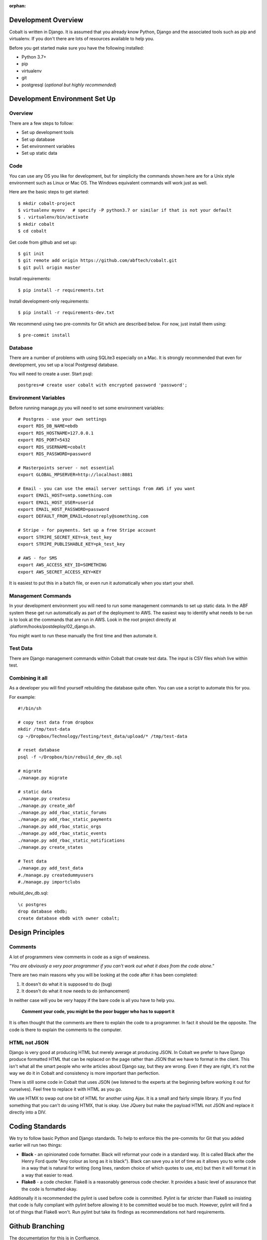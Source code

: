 :orphan:

.. image:: images/cobalt.jpg
 :width: 300
 :alt: Cobalt Chemical Symbol

.. image:: images/development.jpg
 :width: 300
 :alt: Coding

Development Overview
====================

Cobalt is written in Django. It is assumed that you already know Python,
Django and the associated tools such as pip and virtualenv. If you don't
there are lots of resources available to help you.

Before you get started make sure you have the following installed:

- Python 3.7+
- pip
- virtualenv
- git
- postgresql (*optional but highly recommended*)

Development Environment Set Up
==============================

Overview
--------

There are a few steps to follow:

- Set up development tools
- Set up database
- Set environment variables
- Set up static data

Code
----

You can use any OS you like for development, but for simplicity the commands
shown here are for a Unix style environment such as Linux or Mac OS. The
Windows equivalent commands will work just as well.

Here are the basic steps to get started::

    $ mkdir cobalt-project
    $ virtualenv myenv   # specify -P python3.7 or similar if that is not your default
    $ . virtualenv/bin/activate
    $ mkdir cobalt
    $ cd cobalt

Get code from github and set up::

    $ git init
    $ git remote add origin https://github.com/abftech/cobalt.git
    $ git pull origin master

Install requirements::

    $ pip install -r requirements.txt

Install development-only requirements::

    $ pip install -r requirements-dev.txt

We recommend using two pre-commits for Git which are described below. For now,
just install them using::

    $ pre-commit install

Database
--------

There are a number of problems with using SQLite3 especially on a Mac. It is
strongly recommended that even for development, you set up a local Postgresql
database.

You will need to create a user. Start psql::

    postgres=# create user cobalt with encrypted password 'password';

Environment Variables
---------------------

.. highlight:: none

Before running manage.py you will need to set some environment variables::

    # Postgres - use your own settings
    export RDS_DB_NAME=ebdb
    export RDS_HOSTNAME=127.0.0.1
    export RDS_PORT=5432
    export RDS_USERNAME=cobalt
    export RDS_PASSWORD=password

    # Masterpoints server - not essential
    export GLOBAL_MPSERVER=http://localhost:8081

    # Email - you can use the email server settings from AWS if you want
    export EMAIL_HOST=smtp.something.com
    export EMAIL_HOST_USER=userid
    export EMAIL_HOST_PASSWORD=password
    export DEFAULT_FROM_EMAIL=donotreply@something.com

    # Stripe - for payments. Set up a free Stripe account
    export STRIPE_SECRET_KEY=sk_test_key
    export STRIPE_PUBLISHABLE_KEY=pk_test_key

    # AWS - for SMS
    export AWS_ACCESS_KEY_ID=SOMETHING
    export AWS_SECRET_ACCESS_KEY=KEY

It is easiest to put this in a batch file, or even run it automatically when
you start your shell.

.. highlight:: default

Management Commands
-------------------

In your development environment you will need to run some management
commands to set up static data. In the ABF system these get run automatically
as part of the deployment to AWS. The easiest way to identify what needs to be
run is to look at the commands that are run in AWS. Look in the root project
directly at .platform/hooks/postdeploy/02_django.sh.

You might want to run these manually the first time and then automate it.

Test Data
---------

There are Django management commands within Cobalt that create test data.
The input is CSV files whixh live within test.

Combining it all
----------------

As a developer you will find yourself rebuilding the database quite often.
You can use a script to automate this for you.

For example::

    #!/bin/sh

    # copy test data from dropbox
    mkdir /tmp/test-data
    cp ~/Dropbox/Technology/Testing/test_data/upload/* /tmp/test-data

    # reset database
    psql -f ~/Dropbox/bin/rebuild_dev_db.sql

    # migrate
    ./manage.py migrate

    # static data
    ./manage.py createsu
    ./manage.py create_abf
    ./manage.py add_rbac_static_forums
    ./manage.py add_rbac_static_payments
    ./manage.py add_rbac_static_orgs
    ./manage.py add_rbac_static_events
    ./manage.py add_rbac_static_notifications
    ./manage.py create_states

    # Test data
    ./manage.py add_test_data
    #./manage.py createdummyusers
    #./manage.py importclubs

rebuild_dev_db.sql::

    \c postgres
    drop database ebdb;
    create database ebdb with owner cobalt;

Design Principles
=================

Comments
--------

A lot of programmers view comments in code as a sign of weakness.

*"You are obviously
a very poor programmer if you can't work out what it does from the code alone."*

There are two main reasons why you will be looking at the code after
it has been completed:

#. It doesn't do what it is supposed to do (bug)
#. It doesn't do what it now needs to do (enhancement)

In neither case will you be very happy if the bare code is all you have to help you.

   **Comment your code, you might be the poor bugger who has to support it**

It is often thought that the comments are there to explain the code to a programmer.
In fact it should be the opposite. The code is there to explain the comments
to the computer.

HTML not JSON
-------------

Django is very good at producing HTML but merely average at producing JSON. In
Cobalt we prefer to have Django produce formatted HTML that can be replaced
on the page rather than JSON that we have to format in the client. This
isn't what all the smart people who write articles about Django say, but they
are wrong. Even if they are right, it's not the way we do it in Cobalt and
consistency is more important than perfection.

There is still some code in Cobalt that uses JSON (we listened to the
experts at the beginning before working it out for ourselves). Feel free to replace it with
HTML as you go.

We use HTMX to swap out one bit of HTML for another using Ajax. It is a
small and fairly simple library. If you find something that you can't do using
HTMX, that is okay. Use JQuery but make the payload HTML not JSON and replace it
directly into a DIV.

Coding Standards
================

We try to follow basic Python and Django standards. To help to enforce this
the pre-commits for Git that you added earlier will run two things:

- **Black** - an opinionated code formatter. Black will reformat your code
  in a standard way. (It is called Black after the Henry Ford quote "Any colour
  as long as it is black"). Black can save you a lot of time as it allows you
  to write code in a way that is natural for writing (long lines, random choice of
  which quotes to use, etc) but then it will format it in a way that easier to read.

- **Flake8** - a code checker. Flake8 is a reasonably generous code checker. It
  provides a basic level of assurance that the code is formatted okay.

Additionally it is recommended the pylint is used before code is committed. Pylint
is far stricter than Flake8 so insisting that code is fully compliant with pylint
before allowing it to be committed would be too much. However, pylint will find a
lot of things that Flake8 won't. Run pylint but take its findings as recommendations
not hard requirements.

Github Branching
================

The documentation for this is in Confluence.

https://abftech.atlassian.net/wiki/spaces/COBALT/pages/6586408/Git+Process+for+Working+on+Jira+Tasks

There are also some support tools to assist with this.

https://abftech.atlassian.net/wiki/spaces/COBALT/pages/576651366/CGIT

Documentation
=============

If you found this then you presumably know where the documentation lives. If not,
look at https://cobalt-bridge.readthedocs.io.

To update the documentation look in the cobalt sub-directory docs.

This page covers common things required to set up Cobalt, there are extra steps
for the ABF version to connect to the MasterPoints server and Stripe payment gateway.
For more information go to https://abftech.atlassian.net/wiki/spaces/COBALT/pages/6225921/Setting+Up+the+Development+Environment
